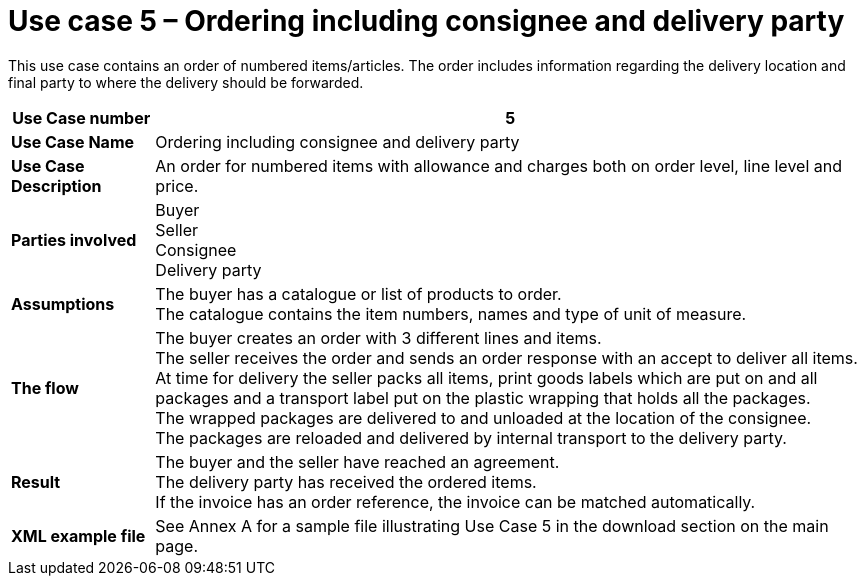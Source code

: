 [[use-case-5-order-incl-ultimate-consignee]]
= Use case 5 – Ordering including consignee and delivery party

This use case contains an order of numbered items/articles. The order includes information regarding the delivery location and final party to where the delivery should be forwarded.

[cols="1s,5",options="header"]
|====
|Use Case number
|5

|Use Case Name
|Ordering including consignee and delivery party

|Use Case Description
|An order for numbered items with allowance and charges both on order level, line level and price.

|Parties involved
|Buyer +
Seller +
Consignee +
Delivery party


|Assumptions
|The buyer has a catalogue or list of products to order. +
The catalogue contains the item numbers, names and type of unit of measure. +

|The flow
|The buyer creates an order with 3 different lines and items. +
The seller receives the order and sends an order response with an accept to deliver all items. +
At time for delivery the seller packs all items, print goods labels which are put on and all packages and a transport label put on the plastic wrapping that holds all the packages. +
The wrapped packages are delivered to and unloaded at the location of the consignee. +
The packages are reloaded and delivered by internal transport to the delivery party. +


|Result
|The buyer and the seller have reached an agreement. +
The delivery party has received the ordered items. +
If the invoice has an order reference, the invoice can be matched automatically.

|XML example file
|See Annex A for a sample file illustrating Use Case 5 in the download section on the main page.
|====
